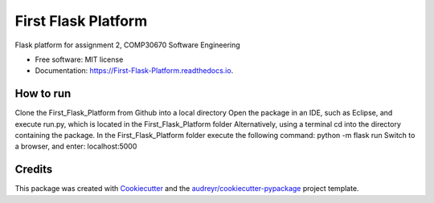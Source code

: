 ====================
First Flask Platform
====================


.. image:: https://img.shields.io/pypi/v/First_Flask_Platform.svg
        :target: https://pypi.python.org/pypi/First_Flask_Platform

.. image:: https://img.shields.io/travis/neuJump/First_Flask_Platform.svg
        :target: https://travis-ci.org/neuJump/First_Flask_Platform

.. image:: https://readthedocs.org/projects/First-Flask-Platform/badge/?version=latest
        :target: https://First-Flask-Platform.readthedocs.io/en/latest/?badge=latest
        :alt: Documentation Status




Flask platform for assignment 2, COMP30670 Software Engineering


* Free software: MIT license
* Documentation: https://First-Flask-Platform.readthedocs.io.


How to run
----------

Clone the First_Flask_Platform from Github into a local directory
Open the package in an IDE, such as Eclipse, and execute run.py, which is located in the First_Flask_Platform folder
Alternatively, using a terminal cd into the directory containing the package. In the First_Flask_Platform folder execute the following command: python -m flask run
Switch to a browser, and enter: localhost:5000

Credits
-------

This package was created with Cookiecutter_ and the `audreyr/cookiecutter-pypackage`_ project template.

.. _Cookiecutter: https://github.com/audreyr/cookiecutter
.. _`audreyr/cookiecutter-pypackage`: https://github.com/audreyr/cookiecutter-pypackage
